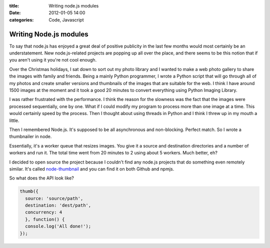 :title: Writing node.js modules
:date: 2012-01-05 14:00
:categories: Code, Javascript

Writing Node.js modules
=======================

To say that node.js has enjoyed a great deal of positive publicity in the last
few months would most certainly be an understatement. New node.js-related
projects are popping up all over the place, and there seems to be this notion
that if you aren't using it you're not cool enough.

Over the Christmas holidays, I sat down to sort out my photo library and I
wanted to make a web photo gallery to share the images with family and friends.
Being a mainly Python programmer, I wrote a Python script that will go through
all of my photos and create smaller versions and thumbnails of the images that
are suitable for the web. I think I have around 1500 images at the moment and
it took a good 20 minutes to convert everything using Python Imaging Library.

I was rather frustrated with the performance. I think the reason for the
slowness was the fact that the images were processed sequentially, one by one.
What if I could modify my program to process more than one image at a time.
This would certainly speed by the process. Then I thought about using threads
in Python and I think I threw up in my mouth a little.

Then I remembered Node.js. It's supposed to be all asynchronous and
non-blocking. Perfect match. So I wrote a thumbnailer in node.

Essentially, it's a worker queue that resizes images. You give it a source and
destination directories and a number of workers and run it. The total time went
from 20 minutes to 2 using about 5 workers. Much better, eh?

I decided to open source the project because I couldn't find any node.js
projects that do something even remotely similar. It's called `node-thumbnail`_
and you can find it on both Github and npmjs.

So what does the API look like?

.. code-block:: javascript

    thumb({
      source: 'source/path',
      destination: 'dest/path',
      concurrency: 4
      }, function() {
      console.log('All done!');
    });

.. _node-thumbnail: https://github.com/honza/node-thumbnail
